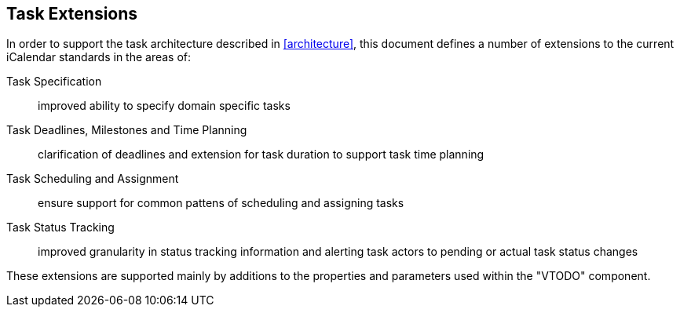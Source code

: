 
[[task-extensions]]

== Task Extensions

In order to support the task architecture described in <<architecture>>, this document defines a number of extensions to the current iCalendar standards in the areas of:

Task Specification:: improved ability to specify domain specific tasks

Task Deadlines, Milestones and Time Planning:: clarification of deadlines and extension for task duration to support task time planning

Task Scheduling and Assignment:: ensure support for common pattens of scheduling and assigning tasks

Task Status Tracking:: improved granularity in status tracking information and alerting task actors to pending or actual task status changes

These extensions are supported mainly by additions to the properties and parameters used within the "VTODO" component.
